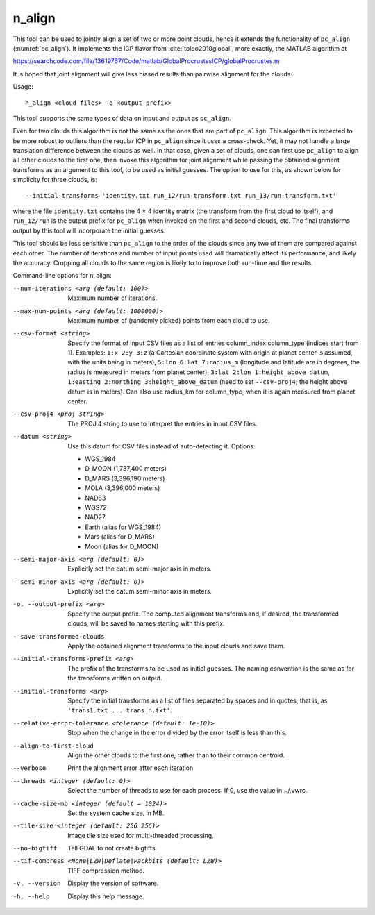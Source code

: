 .. _n_align:

n_align
-------

This tool can be used to jointly align a set of two or more point
clouds, hence it extends the functionality of ``pc_align``
(:numref:`pc_align`). It implements the ICP flavor from
:cite:`toldo2010global`, more exactly, the MATLAB algorithm
at

https://searchcode.com/file/13619767/Code/matlab/GlobalProcrustesICP/globalProcrustes.m

It is hoped that joint alignment will give less biased results than
pairwise alignment for the clouds.

Usage::

     n_align <cloud files> -o <output prefix>

This tool supports the same types of data on input and output as
``pc_align``.

Even for two clouds this algorithm is not the same as the ones that are
part of ``pc_align``. This algorithm is expected to be more robust to
outliers than the regular ICP in ``pc_align`` since it uses a
cross-check. Yet, it may not handle a large translation difference
between the clouds as well. In that case, given a set of clouds, one can
first use ``pc_align`` to align all other clouds to the first one, then
invoke this algorithm for joint alignment while passing the obtained
alignment transforms as an argument to this tool, to be used as initial
guesses. The option to use for this, as shown below for simplicity for
three clouds, is::

     --initial-transforms 'identity.txt run_12/run-transform.txt run_13/run-transform.txt'

where the file ``identity.txt`` contains the 4 |times| 4 identity
matrix (the transform from the first cloud to itself), and ``run_12/run``
is the output prefix for ``pc_align`` when invoked on the first and
second clouds, etc. The final transforms output by this tool will
incorporate the initial guesses.

This tool should be less sensitive than ``pc_align`` to the order of the
clouds since any two of them are compared against each other. The number
of iterations and number of input points used will dramatically affect
its performance, and likely the accuracy. Cropping all clouds to the
same region is likely to to improve both run-time and the results.

Command-line options for n_align:

--num-iterations <arg (default: 100)>
    Maximum number of iterations.

--max-num-points <arg (default: 1000000)>
    Maximum number of (randomly picked) points from each cloud to
    use.

--csv-format <string>
    Specify the format of input CSV files as a list of entries
    column_index:column_type (indices start from 1).  Examples:
    ``1:x 2:y 3:z`` (a Cartesian coordinate system with origin at
    planet center is assumed, with the units being in meters),
    ``5:lon 6:lat 7:radius_m`` (longitude and latitude are in degrees,
    the radius is measured in meters from planet center), 
    ``3:lat 2:lon 1:height_above_datum``,
    ``1:easting 2:northing 3:height_above_datum``
    (need to set ``--csv-proj4``; the height above datum is in
    meters).  Can also use radius_km for column_type, when it is
    again measured from planet center.

--csv-proj4 <proj string>
    The PROJ.4 string to use to interpret the entries in input CSV
    files.

--datum <string>
    Use this datum for CSV files instead of auto-detecting it.  Options:

    - WGS_1984
    - D_MOON (1,737,400 meters)
    - D_MARS (3,396,190 meters)
    - MOLA (3,396,000 meters)
    - NAD83
    - WGS72
    - NAD27
    - Earth (alias for WGS_1984)
    - Mars (alias for D_MARS)
    - Moon (alias for D_MOON)

--semi-major-axis <arg (default: 0)>
    Explicitly set the datum semi-major axis in meters.

--semi-minor-axis <arg (default: 0)>
    Explicitly set the datum semi-minor axis in meters.

-o, --output-prefix <arg>
    Specify the output prefix. The computed alignment transforms
    and, if desired, the transformed clouds, will be saved to names
    starting with this prefix.

--save-transformed-clouds
    Apply the obtained alignment transforms to the input clouds and
    save them.

--initial-transforms-prefix <arg>
    The prefix of the transforms to be used as initial guesses. The
    naming convention is the same as for the transforms written on
    output.

--initial-transforms <arg>
    Specify the initial transforms as a list of files separated by
    spaces and in quotes, that is, as ``'trans1.txt ... trans_n.txt'``.

--relative-error-tolerance <tolerance (default: 1e-10)>
    Stop when the change in the error divided by the error itself
    is less than this.

--align-to-first-cloud
    Align the other clouds to the first one, rather than to their
    common centroid.

--verbose
    Print the alignment error after each iteration.

--threads <integer (default: 0)>
    Select the number of threads to use for each process. If 0, use
    the value in ~/.vwrc.
 
--cache-size-mb <integer (default = 1024)>
    Set the system cache size, in MB.

--tile-size <integer (default: 256 256)>
    Image tile size used for multi-threaded processing.

--no-bigtiff
    Tell GDAL to not create bigtiffs.

--tif-compress <None|LZW|Deflate|Packbits (default: LZW)>
    TIFF compression method.

-v, --version
    Display the version of software.

-h, --help
    Display this help message.

.. |times| unicode:: U+00D7 .. MULTIPLICATION SIGN
